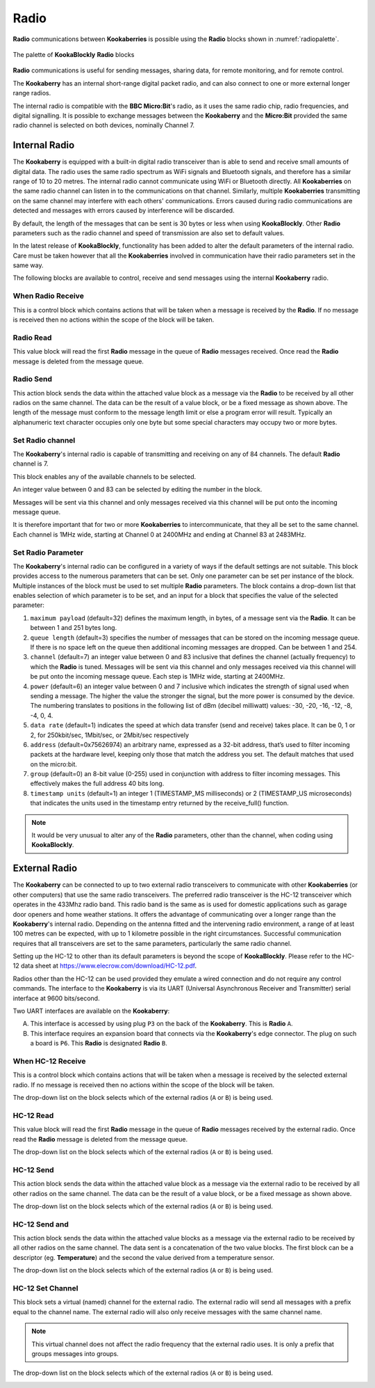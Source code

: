 -----
Radio
-----

**Radio** communications between **Kookaberries** is possible using the **Radio** blocks shown in :numref:`radiopalette`.

.. _radiopalette:
.. figure:: images/radio-palette.png
   :width: 400
   :align: center
   
   The palette of **KookaBlockly** **Radio** blocks


**Radio** communications is useful for sending messages, sharing data, for remote monitoring, and for remote control.

The **Kookaberry** has an internal short-range digital packet radio, and can also connect to one or more external longer range radios.

The internal radio is compatible with the **BBC Micro:Bit**'s radio, as it uses the same radio chip, radio frequencies, and digital signalling.  
It is possible to exchange messages between the **Kookaberry** and the **Micro:Bit** provided the same radio channel is selected on both devices, 
nominally Channel 7.

Internal Radio
--------------

The **Kookaberry** is equipped with a built-in digital radio transceiver than is able to send and 
receive small amounts of digital data.  
The radio uses the same radio spectrum as WiFi signals and Bluetooth signals, and therefore has a similar range of 10 to 20 metres.
The internal radio cannot communicate using WiFi or Bluetooth directly.
All **Kookaberries** on the same radio channel can listen in to the communications on that channel.  
Similarly, multiple **Kookaberries** transmitting on the same channel may interfere with each others' communications.
Errors caused during radio communications are detected and messages with errors caused by interference will be discarded.

By default, the length of the messages that can be sent is 30 bytes or 
less when using **KookaBlockly**.  Other **Radio** parameters such as the radio channel and speed of 
transmission are also set to default values.  

In the latest release of **KookaBlockly**, functionality has been added to alter the default parameters of the internal radio.
Care must be taken however that all the **Kookaberries** involved in communication have their radio parameters set in the same way.

The following blocks are available to control, receive and send messages using the internal **Kookaberry** radio.


When Radio Receive
~~~~~~~~~~~~~~~~~~

This is a control block which contains actions that will be taken when a message is received by the **Radio**.  
If no message is received then no actions within the scope of the block will be taken.


.. image:: images/radio-when-radio-receive.png
   :height: 120
   :align: center


Radio Read
~~~~~~~~~~

This value block will read the first **Radio** message in the queue of **Radio** messages received. 
Once read the **Radio** message is deleted from the message queue.


.. image:: images/radio-read.png
   :height: 80
   :align: center


Radio Send
~~~~~~~~~~

This action block sends the data within the attached value block as a message via the **Radio** to be received by all other radios on the same channel.  
The data can be the result of a value block, or be a fixed message as shown above.  
The length of the message must conform to the message length limit or else a program error will result.  
Typically an alphanumeric text character occupies only one byte but some special characters may occupy two or more bytes.


.. image:: images/radio-send.png
   :height: 80
   :align: center


Set Radio channel
~~~~~~~~~~~~~~~~~

The **Kookaberry**'s internal radio is capable of transmitting and receiving on any of 84 channels.
The default **Radio** channel is 7.

This block enables any of the available channels to be selected.

An integer value between 0 and 83 can be selected by editing the number in the block.

Messages will be sent via this channel and only messages received via this channel will be put onto the incoming message queue. 

It is therefore important that for two or more **Kookaberries** to intercommunicate, that they all be set to the same channel.
Each channel is 1MHz wide, starting at Channel 0 at 2400MHz and ending at Channel 83 at 2483MHz.


.. image:: images/radio-set-channel.png
   :height: 80
   :align: center


Set Radio Parameter
~~~~~~~~~~~~~~~~~~~

The **Kookaberry**'s internal radio can be configured in a variety of ways if the default settings are not suitable.
This block provides access to the numerous parameters that can be set.
Only one parameter can be set per instance of the block.  Multiple instances of the block must be used to set multiple **Radio** parameters.
The block contains a drop-down list that enables selection of which parameter is to be set, and an input for a block that specifies the value of the selected parameter:

1. ``maximum payload`` (default=32) defines the maximum length, in bytes, of a message sent via the **Radio**. It can be between 1 and 251 bytes long.
2. ``queue length`` (default=3) specifies the number of messages that can be stored on the incoming message queue. If there is no space left on the queue then additional incoming messages are dropped. Can be between 1 and 254.
3. ``channel`` (default=7) an integer value between 0 and 83 inclusive that defines the channel (actually frequency) to which the **Radio** is tuned. Messages will be sent via this channel and only messages received via this channel will be put onto the incoming message queue. Each step is 1MHz wide, starting at 2400MHz.
4. ``power`` (default=6) an integer value between 0 and 7 inclusive which indicates the strength of signal used when sending a message. The higher the value the stronger the signal, but the more power is consumed by the device. The numbering translates to positions in the following list of dBm (decibel milliwatt) values: -30, -20, -16, -12, -8, -4, 0, 4.
5. ``data rate`` (default=1) indicates the speed at which data transfer (send and receive) takes place. It can be 0, 1 or 2, for 250kbit/sec, 1Mbit/sec, or 2Mbit/sec respectively
6. ``address`` (default=0x75626974) an arbitrary name, expressed as a 32-bit address, that’s used to filter incoming packets at the hardware level, keeping only those that match the address you set. The default matches that used on the micro:bit.
7. ``group`` (default=0) an 8-bit value (0-255) used in conjunction with address to filter incoming messages. This effectively makes the full address 40 bits long.
8. ``timestamp units`` (default=1) an integer 1 (TIMESTAMP_MS milliseconds) or 2 (TIMESTAMP_US microseconds) that indicates the units used in the timestamp entry returned by the receive_full() function. 

.. image:: images/radio-set-payload.png
   :height: 200
   :align: center


.. note:: 
    It would be very unusual to alter any of the **Radio** parameters, other than the channel, when coding using **KookaBlockly**.


External Radio
--------------

The **Kookaberry** can be connected to up to two external radio transceivers to communicate with other **Kookaberries** 
(or other computers) that use the same radio transceivers.
The preferred radio transceiver is the HC-12 transceiver which operates in the 433Mhz radio band. 
This radio band is the same as is used for domestic applications such as garage door openers and home weather stations.
It offers the advantage of communicating over a longer range than the **Kookaberry**'s internal radio.  
Depending on the antenna fitted and the intervening radio environment, a range of at least 100 metres can be expected, with up to 1 kilometre possible in the right circumstances.
Successful communication requires that all transceivers are set to the same parameters, particularly the same radio channel.

Setting up the HC-12 to other than its default parameters is beyond the scope of **KookaBlockly**.
Please refer to the HC-12 data sheet at https://www.elecrow.com/download/HC-12.pdf.

Radios other than the HC-12 can be used provided they emulate a wired connection and do not require any control commands.  
The interface to the **Kookaberry** is via its UART (Universal Asynchronous Receiver and Transmitter) serial interface at 9600 bits/second.

Two UART interfaces are available on the **Kookaberry**:

A. This interface is accessed by using plug ``P3`` on the back of the **Kookaberry**.  This is **Radio** ``A``.
B. This interface requires an expansion board that connects via the **Kookaberry**'s edge connector.  The plug on such a board is ``P6``.  
   This **Radio** is designated **Radio** ``B``.

When HC-12 Receive
~~~~~~~~~~~~~~~~~~

This is a control block which contains actions that will be taken when a message is received by the selected external radio.  
If no message is received then no actions within the scope of the block will be taken.

The drop-down list on the block selects which of the external radios (``A`` or ``B``) is being used.

.. image:: images/radio-when-HC12-on-UART.png
   :height: 120
   :align: center



HC-12 Read
~~~~~~~~~~

This value block will read the first **Radio** message in the queue of **Radio** messages received by the external radio. 
Once read the **Radio** message is deleted from the message queue.


The drop-down list on the block selects which of the external radios (``A`` or ``B``) is being used.

.. image:: images/radio-HC12-read.png
   :height: 120
   :align: center



HC-12 Send
~~~~~~~~~~

This action block sends the data within the attached value block as a message via the external radio to be received by all other radios on the same channel.  
The data can be the result of a value block, or be a fixed message as shown above.  

The drop-down list on the block selects which of the external radios (``A`` or ``B``) is being used.

.. image:: images/radio-HC12-send.png
   :height: 120
   :align: center



HC-12 Send and
~~~~~~~~~~~~~~

This action block sends the data within the attached value blocks as a message via the external radio to be received by all other radios on the same channel.  
The data sent is a concatenation of the two value blocks.
The first block can be a descriptor (eg. **Temperature**) and the second the value derived from a temperature sensor.  

The drop-down list on the block selects which of the external radios (``A`` or ``B``) is being used.

.. image:: images/radio-HC12-send-and.png
   :height: 120
   :align: center



HC-12 Set Channel
~~~~~~~~~~~~~~~~~

This block sets a virtual (named) channel for the external radio.
The external radio will send all messages with a prefix equal to the channel name.
The external radio will also only receive messages with the same channel name.

.. note:: 
    This virtual channel does not affect the radio frequency that the external radio uses.  It is only a prefix that groups messages into groups.



The drop-down list on the block selects which of the external radios (``A`` or ``B``) is being used.

.. image:: images/radio-HC12-set-channel.png
   :height: 120
   :align: center


